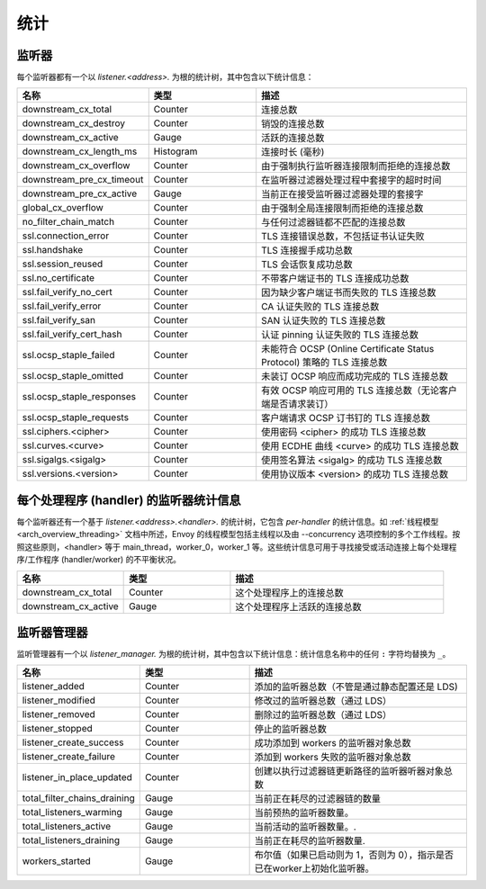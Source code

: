 .. _config_listener_stats:

统计
==========

监听器
--------


每个监听器都有一个以 *listener.<address>.* 为根的统计树，其中包含以下统计信息：

.. csv-table::
   :header: 名称, 类型, 描述
   :widths: 1, 1, 2

   downstream_cx_total, Counter, 连接总数
   downstream_cx_destroy, Counter, 销毁的连接总数
   downstream_cx_active, Gauge, 活跃的连接总数
   downstream_cx_length_ms, Histogram, 连接时长 (毫秒)
   downstream_cx_overflow, Counter, 由于强制执行监听器连接限制而拒绝的连接总数
   downstream_pre_cx_timeout, Counter, 在监听器过滤器处理过程中套接字的超时时间
   downstream_pre_cx_active, Gauge, 当前正在接受监听器过滤器处理的套接字
   global_cx_overflow, Counter, 由于强制全局连接限制而拒绝的连接总数
   no_filter_chain_match, Counter, 与任何过滤器链都不匹配的连接总数
   ssl.connection_error, Counter, TLS 连接错误总数，不包括证书认证失败
   ssl.handshake, Counter, TLS 连接握手成功总数
   ssl.session_reused, Counter, TLS 会话恢复成功总数
   ssl.no_certificate, Counter, 不带客户端证书的 TLS 连接成功总数
   ssl.fail_verify_no_cert, Counter, 因为缺少客户端证书而失败的 TLS 连接总数
   ssl.fail_verify_error, Counter, CA 认证失败的 TLS 连接总数
   ssl.fail_verify_san, Counter, SAN 认证失败的 TLS 连接总数
   ssl.fail_verify_cert_hash, Counter, 认证 pinning 认证失败的 TLS 连接总数
   ssl.ocsp_staple_failed, Counter, 未能符合 OCSP (Online Certificate Status Protocol) 策略的 TLS 连接总数
   ssl.ocsp_staple_omitted, Counter, 未装订 OCSP 响应而成功完成的 TLS 连接总数
   ssl.ocsp_staple_responses, Counter, 有效 OCSP 响应可用的 TLS 连接总数（无论客户端是否请求装订）
   ssl.ocsp_staple_requests, Counter, 客户端请求 OCSP 订书钉的 TLS 连接总数
   ssl.ciphers.<cipher>, Counter, 使用密码 <cipher> 的成功 TLS 连接总数
   ssl.curves.<curve>, Counter, 使用 ECDHE 曲线 <curve> 的成功 TLS 连接总数
   ssl.sigalgs.<sigalg>, Counter, 使用签名算法 <sigalg> 的成功 TLS 连接总数
   ssl.versions.<version>, Counter, 使用协议版本 <version> 的成功 TLS 连接总数

.. _config_listener_stats_per_handler:

每个处理程序 (handler) 的监听器统计信息
--------------------------------------------

每个监听器还有一个基于 *listener.<address>.<handler>.* 的统计树，它包含 *per-handler* 的统计信息。如 :ref:`线程模型 <arch_overview_threading>` 文档中所述，Envoy 的线程模型包括主线程以及由 --concurrency 选项控制的多个工作线程。按照这些原则，<handler> 等于 main_thread，worker_0，worker_1 等。这些统计信息可用于寻找接受或活动连接上每个处理程序/工作程序 (handler/worker) 的不平衡状况。

.. csv-table::
   :header: 名称, 类型, 描述
   :widths: 1, 1, 2

   downstream_cx_total, Counter, 这个处理程序上的连接总数
   downstream_cx_active, Gauge, 这个处理程序上活跃的连接总数

.. _config_listener_manager_stats:

监听器管理器
--------------------

监听管理器有一个以 *listener_manager.* 为根的统计树，其中包含以下统计信息：统计信息名称中的任何 ``:`` 字符均替换为 ``_``。

.. csv-table::
   :header: 名称, 类型, 描述
   :widths: 1, 1, 2

   listener_added, Counter, 添加的监听器总数（不管是通过静态配置还是 LDS)
   listener_modified, Counter, 修改过的监听器总数（通过 LDS）
   listener_removed, Counter, 删除过的监听器总数（通过 LDS）
   listener_stopped, Counter, 停止的监听器总数
   listener_create_success, Counter, 成功添加到 workers 的监听器对象总数
   listener_create_failure, Counter, 添加到 workers 失败的监听器对象总数
   listener_in_place_updated, Counter, 创建以执行过滤器链更新路径的监听器听器对象总数
   total_filter_chains_draining, Gauge, 当前正在耗尽的过滤器链的数量
   total_listeners_warming, Gauge, 当前预热的监听器数量。
   total_listeners_active, Gauge, 当前活动的监听器数量。.
   total_listeners_draining, Gauge, 当前正在耗尽的监听器数量.
   workers_started, Gauge, 布尔值（如果已启动则为 1，否则为 0），指示是否已在worker上初始化监听器。
